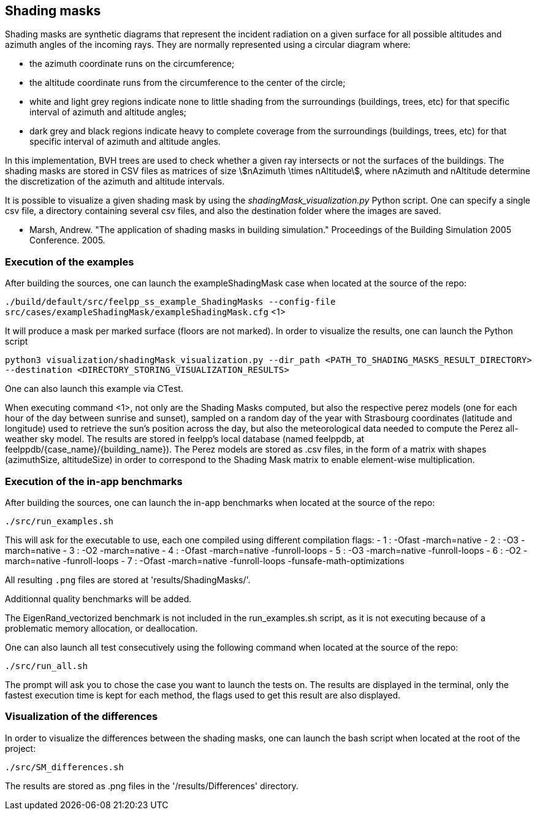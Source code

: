 == Shading masks

Shading masks are synthetic diagrams that represent the incident radiation on a given surface for all possible altitudes and azimuth angles of the incoming rays. They are normally represented using a circular diagram where:

- the azimuth coordinate runs on the circumference;
- the altitude coordinate runs from the circumference to the center of the circle;
- white and light grey regions indicate none to little shading from the surroundings (buildings, trees, etc) for that specific interval of azimuth and altitude angles;
- dark grey and black regions indicate heavy to complete coverage from the surroundings (buildings, trees, etc) for that specific interval of azimuth and altitude angles.

In this implementation, BVH trees are used to check whether a given ray intersects or not the surfaces of the buildings.
The shading masks are stored in CSV files as matrices of size stem:[nAzimuth \times nAltitude], where nAzimuth and nAltitude determine the discretization of the azimuth and altitude intervals.

It is possible to visualize a given shading mask by using the _shadingMask_visualization.py_ Python script.
One can specify a single csv file, a directory containing several csv files, and also the destination folder where the images are saved.



- Marsh, Andrew. "The application of shading masks in building simulation." Proceedings of the Building Simulation 2005 Conference. 2005.

=== Execution of the examples

After building the sources, one can launch the exampleShadingMask case when located at the source of the repo:

`./build/default/src/feelpp_ss_example_ShadingMasks --config-file src/cases/exampleShadingMask/exampleShadingMask.cfg` <1>

It will produce a mask per marked surface (floors are not marked). In order to visualize the results, one can launch the Python script

`python3 visualization/shadingMask_visualization.py --dir_path <PATH_TO_SHADING_MASKS_RESULT_DIRECTORY> --destination <DIRECTORY_STORING_VISUALIZATION_RESULTS>`

One can also launch this example via CTest.

When executing command <1>, not only are the Shading Masks computed, but also the respective perez models (one for each hour of the day between sunrise and sunset), sampled on a random day of the year with Strasbourg coordinates (latitude and longitude) used to retrieve the sun's position across the day, but also the meteorological data needed to compute the Perez all-weather sky model. The results are stored in feelpp's local database (named feelppdb, at feelppdb/{case_name}/{building_name}). The Perez models are stored as .csv files, in the form of a matrix with shapes (azimuthSize, altitudeSize) in order to correspond to the Shading Mask matrix to enable element-wise multiplication.

=== Execution of the in-app benchmarks

After building the sources, one can launch the in-app benchmarks when located at the source of the repo:

`./src/run_examples.sh`

This will ask for the executable to use, each one compiled using different compilation flags:
    - 1 : -Ofast -march=native
    - 2 : -O3 -march=native 
    - 3 : -O2 -march=native
    - 4 : -Ofast -march=native -funroll-loops
    - 5 : -O3 -march=native -funroll-loops
    - 6 : -O2 -march=native -funroll-loops
    - 7 : -Ofast -march=native -funroll-loops -funsafe-math-optimizations

All resulting `.png` files are stored at 'results/ShadingMasks/'.

Additionnal quality benchmarks will be added.

The EigenRand_vectorized benchmark is not included in the run_examples.sh script, as it is not executing because of a problematic memory allocation, or deallocation.

One can also launch all test consecutively using the following command when located at the source of the repo:

`./src/run_all.sh`

The prompt will ask you to chose the case you want to launch the tests on. The results are displayed in the terminal, only the fastest execution time is kept for each method, the flags used to get this result are also displayed.

=== Visualization of the differences

In order to visualize the differences between the shading masks, one can launch the bash script when located at the root of the project:

`./src/SM_differences.sh`

The results are stored as .png files in the '/results/Differences' directory.